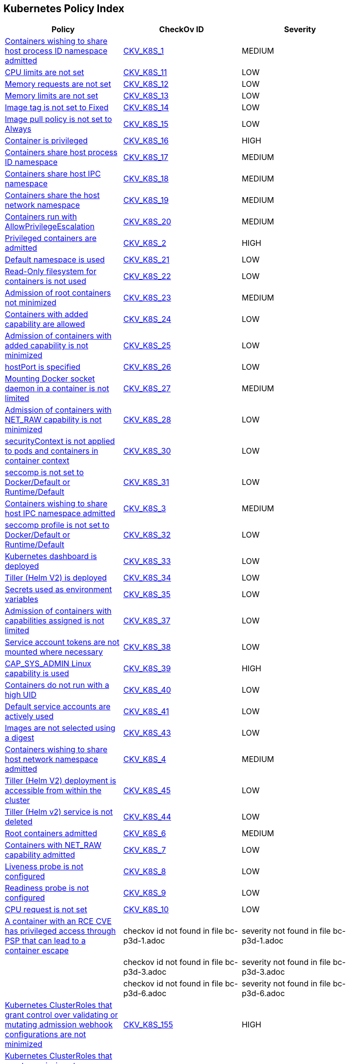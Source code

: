 == Kubernetes Policy Index


[width=85%]
[cols="1,1,1"]
|===
|Policy|CheckOv ID| Severity

|xref:bc-k8s-1.adoc[Containers wishing to share host process ID namespace admitted]
| https://github.com/bridgecrewio/checkov/tree/master/checkov/kubernetes/checks/resource/k8s/ShareHostPIDPSP.py[CKV_K8S_1]
|MEDIUM


|xref:bc-k8s-10.adoc[CPU limits are not set]
| https://github.com/bridgecrewio/checkov/tree/master/checkov/kubernetes/checks/resource/k8s/CPULimits.py[CKV_K8S_11]
|LOW


|xref:bc-k8s-11.adoc[Memory requests are not set]
| https://github.com/bridgecrewio/checkov/tree/master/checkov/kubernetes/checks/resource/k8s/MemoryRequests.py[CKV_K8S_12]
|LOW


|xref:bc-k8s-12.adoc[Memory limits are not set]
| https://github.com/bridgecrewio/checkov/tree/master/checkov/terraform/checks/resource/kubernetes/MemoryRequests.py[CKV_K8S_13]
|LOW


|xref:bc-k8s-13.adoc[Image tag is not set to Fixed]
| https://github.com/bridgecrewio/checkov/tree/master/checkov/kubernetes/checks/resource/k8s/ImageTagFixed.py[CKV_K8S_14]
|LOW


|xref:bc-k8s-14.adoc[Image pull policy is not set to Always]
| https://github.com/bridgecrewio/checkov/tree/master/checkov/terraform/checks/resource/kubernetes/ImagePullPolicyAlways.py[CKV_K8S_15]
|LOW


|xref:bc-k8s-15.adoc[Container is privileged]
| https://github.com/bridgecrewio/checkov/tree/master/checkov/terraform/checks/resource/kubernetes/PrivilegedContainer.py[CKV_K8S_16]
|HIGH


|xref:bc-k8s-16.adoc[Containers share host process ID namespace]
| https://github.com/bridgecrewio/checkov/tree/master/checkov/terraform/checks/resource/kubernetes/ShareHostPID.py[CKV_K8S_17]
|MEDIUM


|xref:bc-k8s-17.adoc[Containers share host IPC namespace]
| https://github.com/bridgecrewio/checkov/tree/master/checkov/terraform/checks/resource/kubernetes/ShareHostIPC.py[CKV_K8S_18]
|MEDIUM


|xref:bc-k8s-18.adoc[Containers share the host network namespace]
| https://github.com/bridgecrewio/checkov/tree/master/checkov/terraform/checks/resource/kubernetes/SharedHostNetworkNamespace.py[CKV_K8S_19]
|MEDIUM


|xref:bc-k8s-19.adoc[Containers run with AllowPrivilegeEscalation]
| https://github.com/bridgecrewio/checkov/tree/master/checkov/kubernetes/checks/resource/k8s/AllowPrivilegeEscalation.py[CKV_K8S_20]
|MEDIUM


|xref:bc-k8s-2.adoc[Privileged containers are admitted]
| https://github.com/bridgecrewio/checkov/tree/master/checkov/kubernetes/checks/resource/k8s/PrivilegedContainersPSP.py[CKV_K8S_2]
|HIGH


|xref:bc-k8s-20.adoc[Default namespace is used]
| https://github.com/bridgecrewio/checkov/tree/master/checkov/kubernetes/checks/resource/k8s/DefaultNamespace.py[CKV_K8S_21]
|LOW


|xref:bc-k8s-21.adoc[Read-Only filesystem for containers is not used]
| https://github.com/bridgecrewio/checkov/tree/master/checkov/kubernetes/checks/resource/k8s/ReadOnlyFilesystem.py[CKV_K8S_22]
|LOW


|xref:bc-k8s-22.adoc[Admission of root containers not minimized]
| https://github.com/bridgecrewio/checkov/tree/master/checkov/kubernetes/checks/resource/k8s/RootContainers.py[CKV_K8S_23]
|MEDIUM


|xref:bc-k8s-23.adoc[Containers with added capability are allowed]
| https://github.com/bridgecrewio/checkov/tree/master/checkov/terraform/checks/resource/kubernetes/AllowedCapabilitiesPSP.py[CKV_K8S_24]
|LOW


|xref:bc-k8s-24.adoc[Admission of containers with added capability is not minimized]
| https://github.com/bridgecrewio/checkov/tree/master/checkov/terraform/checks/resource/kubernetes/AllowedCapabilities.py[CKV_K8S_25]
|LOW


|xref:bc-k8s-25.adoc[hostPort is specified]
| https://github.com/bridgecrewio/checkov/tree/master/checkov/kubernetes/checks/resource/k8s/HostPort.py[CKV_K8S_26]
|LOW


|xref:bc-k8s-26.adoc[Mounting Docker socket daemon in a container is not limited]
| https://github.com/bridgecrewio/checkov/tree/master/checkov/terraform/checks/resource/kubernetes/DockerSocketVolume.py[CKV_K8S_27]
|MEDIUM


|xref:bc-k8s-27.adoc[Admission of containers with NET_RAW capability is not minimized]
| https://github.com/bridgecrewio/checkov/tree/master/checkov/kubernetes/checks/resource/k8s/DropCapabilities.py[CKV_K8S_28]
|LOW


|xref:bc-k8s-28.adoc[securityContext is not applied to pods and containers in container context]
| https://github.com/bridgecrewio/checkov/tree/master/checkov/kubernetes/checks/resource/k8s/ContainerSecurityContext.py[CKV_K8S_30]
|LOW


|xref:bc-k8s-29.adoc[seccomp is not set to Docker/Default or Runtime/Default]
| https://github.com/bridgecrewio/checkov/tree/master/checkov/kubernetes/checks/resource/k8s/Seccomp.py[CKV_K8S_31]
|LOW


|xref:bc-k8s-3.adoc[Containers wishing to share host IPC namespace admitted]
| https://github.com/bridgecrewio/checkov/tree/master/checkov/terraform/checks/resource/kubernetes/ShareHostIPCPSP.py[CKV_K8S_3]
|MEDIUM


|xref:bc-k8s-30.adoc[seccomp profile is not set to Docker/Default or Runtime/Default]
| https://github.com/bridgecrewio/checkov/tree/master/checkov/kubernetes/checks/resource/k8s/SeccompPSP.py[CKV_K8S_32]
|LOW


|xref:bc-k8s-31.adoc[Kubernetes dashboard is deployed]
| https://github.com/bridgecrewio/checkov/tree/master/checkov/kubernetes/checks/resource/k8s/KubernetesDashboard.py[CKV_K8S_33]
|LOW


|xref:bc-k8s-32.adoc[Tiller (Helm V2) is deployed]
| https://github.com/bridgecrewio/checkov/tree/master/checkov/kubernetes/checks/resource/k8s/Tiller.py[CKV_K8S_34]
|LOW


|xref:bc-k8s-33.adoc[Secrets used as environment variables]
| https://github.com/bridgecrewio/checkov/tree/master/checkov/terraform/checks/resource/kubernetes/Secrets.py[CKV_K8S_35]
|LOW


|xref:bc-k8s-34.adoc[Admission of containers with capabilities assigned is not limited]
| https://github.com/bridgecrewio/checkov/tree/master/checkov/kubernetes/checks/resource/k8s/MinimizeCapabilities.py[CKV_K8S_37]
|LOW


|xref:bc-k8s-35.adoc[Service account tokens are not mounted where necessary]
| https://github.com/bridgecrewio/checkov/tree/master/checkov/kubernetes/checks/resource/k8s/ServiceAccountTokens.py[CKV_K8S_38]
|LOW


|xref:bc-k8s-36.adoc[CAP_SYS_ADMIN Linux capability is used]
| https://github.com/bridgecrewio/checkov/tree/master/checkov/terraform/checks/resource/kubernetes/AllowedCapabilitiesSysAdmin.py[CKV_K8S_39]
|HIGH


|xref:bc-k8s-37.adoc[Containers do not run with a high UID]
| https://github.com/bridgecrewio/checkov/tree/master/checkov/kubernetes/checks/resource/k8s/RootContainersHighUID.py[CKV_K8S_40]
|LOW


|xref:bc-k8s-38.adoc[Default service accounts are actively used]
| https://github.com/bridgecrewio/checkov/tree/master/checkov/terraform/checks/resource/kubernetes/DefaultServiceAccount.py[CKV_K8S_41]
|LOW


|xref:bc-k8s-39.adoc[Images are not selected using a digest]
| https://github.com/bridgecrewio/checkov/tree/master/checkov/terraform/checks/resource/kubernetes/ImageDigest.py[CKV_K8S_43]
|LOW


|xref:bc-k8s-4.adoc[Containers wishing to share host network namespace admitted]
| https://github.com/bridgecrewio/checkov/tree/master/checkov/kubernetes/checks/resource/k8s/SharedHostNetworkNamespacePSP.py[CKV_K8S_4]
|MEDIUM


|xref:bc-k8s-40.adoc[Tiller (Helm V2) deployment is accessible from within the cluster]
| https://github.com/bridgecrewio/checkov/tree/master/checkov/kubernetes/checks/resource/k8s/TillerDeploymentListener.py[CKV_K8S_45]
|LOW


|xref:bc-k8s-41.adoc[Tiller (Helm v2) service is not deleted]
| https://github.com/bridgecrewio/checkov/tree/master/checkov/kubernetes/checks/resource/k8s/TillerService.py[CKV_K8S_44]
|LOW


|xref:bc-k8s-5.adoc[Root containers admitted]
| https://github.com/bridgecrewio/checkov/tree/master/checkov/terraform/checks/resource/kubernetes/RootContainerPSP.py[CKV_K8S_6]
|MEDIUM


|xref:bc-k8s-6.adoc[Containers with NET_RAW capability admitted]
| https://github.com/bridgecrewio/checkov/tree/master/checkov/terraform/checks/resource/kubernetes/DropCapabilitiesPSP.py[CKV_K8S_7]
|LOW


|xref:bc-k8s-7.adoc[Liveness probe is not configured]
| https://github.com/bridgecrewio/checkov/tree/master/checkov/kubernetes/checks/resource/k8s/LivenessProbe.py[CKV_K8S_8]
|LOW


|xref:bc-k8s-8.adoc[Readiness probe is not configured]
| https://github.com/bridgecrewio/checkov/tree/master/checkov/kubernetes/checks/resource/k8s/ReadinessProbe.py[CKV_K8S_9]
|LOW


|xref:bc-k8s-9.adoc[CPU request is not set]
| https://github.com/bridgecrewio/checkov/tree/master/checkov/terraform/checks/resource/kubernetes/CPURequests.py[CKV_K8S_10]
|LOW


|xref:bc-p3d-1.adoc[A container with an RCE CVE has privileged access through PSP that can lead to a container escape]
|checkov id not found in file bc-p3d-1.adoc
|severity not found in file bc-p3d-1.adoc


|
|checkov id not found in file bc-p3d-3.adoc
|severity not found in file bc-p3d-3.adoc


|
|checkov id not found in file bc-p3d-6.adoc
|severity not found in file bc-p3d-6.adoc


|xref:ensure-clusterroles-that-grant-control-over-validating-or-mutating-admission-webhook-configurations-are-minimized.adoc[Kubernetes ClusterRoles that grant control over validating or mutating admission webhook configurations are not minimized]
| https://github.com/bridgecrewio/checkov/tree/master/checkov/kubernetes/checks/resource/k8s/RbacControlWebhooks.py[CKV_K8S_155]
|HIGH


|xref:ensure-clusterroles-that-grant-permissions-to-approve-certificatesigningrequests-are-minimized.adoc[Kubernetes ClusterRoles that grant permissions to approve CertificateSigningRequests are not minimized]
| https://github.com/bridgecrewio/checkov/tree/master/checkov/kubernetes/checks/resource/k8s/RbacApproveCertificateSigningRequests.py[CKV_K8S_156]
|HIGH


|xref:ensure-containers-do-not-run-with-allowprivilegeescalation.adoc[Containers run with AllowPrivilegeEscalation based on Pod Security Policy setting]
| https://github.com/bridgecrewio/checkov/tree/master/checkov/kubernetes/checks/resource/k8s/AllowPrivilegeEscalationPSP.py[CKV_K8S_5]
|MEDIUM


|xref:ensure-default-service-accounts-are-not-actively-used.adoc[Default Kubernetes service accounts are actively used by bounding to a role or cluster role]
| https://github.com/bridgecrewio/checkov/tree/master/checkov/kubernetes/checks/resource/k8s/DefaultServiceAccountBinding.py[CKV_K8S_42]
|LOW


|xref:ensure-minimized-wildcard-use-in-roles-and-clusterroles.adoc[Wildcard use is not minimized in Roles and ClusterRoles]
| https://github.com/bridgecrewio/checkov/tree/master/checkov/terraform/checks/resource/kubernetes/WildcardRoles.py[CKV_K8S_49]
|MEDIUM


|xref:ensure-roles-and-clusterroles-that-grant-permissions-to-bind-rolebindings-or-clusterrolebindings-are-minimized.adoc[Kubernetes Roles and ClusterRoles that grant permissions to bind RoleBindings or ClusterRoleBindings are not minimized]
| https://github.com/bridgecrewio/checkov/tree/master/checkov/kubernetes/checks/resource/k8s/RbacBindRoleBindings.py[CKV_K8S_157]
|MEDIUM


|xref:ensure-roles-and-clusterroles-that-grant-permissions-to-escalate-roles-or-clusterrole-are-minimized.adoc[Kubernetes Roles and ClusterRoles that grant permissions to escalate Roles or ClusterRole are not minimized]
| https://github.com/bridgecrewio/checkov/tree/master/checkov/kubernetes/checks/resource/k8s/RbacEscalateRoles.py[CKV_K8S_158]
|MEDIUM


|xref:ensure-securitycontext-is-applied-to-pods-and-containers.adoc[securityContext is not applied to pods and containers]
| https://github.com/bridgecrewio/checkov/tree/master/checkov/terraform/checks/resource/kubernetes/PodSecurityContext.py[CKV_K8S_29]
|LOW


|xref:ensure-that-the-admission-control-plugin-alwaysadmit-is-not-set.adoc[The admission control plugin AlwaysAdmit is set]
| https://github.com/bridgecrewio/checkov/tree/master/checkov/kubernetes/checks/resource/k8s/ApiServerAdmissionControlAlwaysAdmit.py[CKV_K8S_79]
|MEDIUM


|xref:ensure-that-the-admission-control-plugin-alwayspullimages-is-set.adoc[The admission control plugin AlwaysPullImages is not set]
| https://github.com/bridgecrewio/checkov/tree/master/checkov/kubernetes/checks/resource/k8s/ApiServerAlwaysPullImagesPlugin.py[CKV_K8S_80]
|MEDIUM


|xref:ensure-that-the-admission-control-plugin-eventratelimit-is-set.adoc[The admission control plugin EventRateLimit is not set]
| https://github.com/bridgecrewio/checkov/tree/master/checkov/kubernetes/checks/resource/k8s/ApiServerAdmissionControlEventRateLimit.py[CKV_K8S_78]
|MEDIUM


|xref:ensure-that-the-admission-control-plugin-namespacelifecycle-is-set.adoc[The admission control plugin NamespaceLifecycle is not set]
| https://github.com/bridgecrewio/checkov/tree/master/checkov/kubernetes/checks/resource/k8s/ApiServerNamespaceLifecyclePlugin.py[CKV_K8S_83]
|LOW


|xref:ensure-that-the-admission-control-plugin-noderestriction-is-set.adoc[The admission control plugin NodeRestriction is not set]
| https://github.com/bridgecrewio/checkov/tree/master/checkov/kubernetes/checks/resource/k8s/ApiServerNodeRestrictionPlugin.py[CKV_K8S_85]
|MEDIUM


|xref:ensure-that-the-admission-control-plugin-podsecuritypolicy-is-set.adoc[The admission control plugin PodSecurityPolicy is not set]
| https://github.com/bridgecrewio/checkov/tree/master/checkov/kubernetes/checks/resource/k8s/ApiServerPodSecurityPolicyPlugin.py[CKV_K8S_84]
|LOW


|xref:ensure-that-the-admission-control-plugin-securitycontextdeny-is-set-if-podsecuritypolicy-is-not-used.adoc[The admission control plugin SecurityContextDeny is set if PodSecurityPolicy is used]
| https://github.com/bridgecrewio/checkov/tree/master/checkov/kubernetes/checks/resource/k8s/ApiServerSecurityContextDenyPlugin.py[CKV_K8S_81]
|LOW


|xref:ensure-that-the-admission-control-plugin-serviceaccount-is-set.adoc[The admission control plugin ServiceAccount is not set]
| https://github.com/bridgecrewio/checkov/tree/master/checkov/kubernetes/checks/resource/k8s/ApiServerServiceAccountPlugin.py[CKV_K8S_82]
|LOW


|xref:ensure-that-the-anonymous-auth-argument-is-set-to-false-1.adoc[The --anonymous-auth argument is not set to False for API server]
| https://github.com/bridgecrewio/checkov/tree/master/checkov/kubernetes/checks/resource/k8s/ApiServerAnonymousAuth.py[CKV_K8S_68]
|LOW


|xref:ensure-that-the-anonymous-auth-argument-is-set-to-false.adoc[The --anonymous-auth argument is not set to False for Kubelet]
| https://github.com/bridgecrewio/checkov/tree/master/checkov/kubernetes/checks/resource/k8s/KubeletAnonymousAuth.py[CKV_K8S_138]
|MEDIUM


|xref:ensure-that-the-api-server-only-makes-use-of-strong-cryptographic-ciphers.adoc[The API server does not make use of strong cryptographic ciphers]
| https://github.com/bridgecrewio/checkov/tree/master/checkov/kubernetes/checks/resource/k8s/ApiServerStrongCryptographicCiphers.py[CKV_K8S_105]
|HIGH


|xref:ensure-that-the-audit-log-maxage-argument-is-set-to-30-or-as-appropriate.adoc[The --audit-log-maxage argument is not set appropriately]
| https://github.com/bridgecrewio/checkov/tree/master/checkov/kubernetes/checks/resource/k8s/ApiServerAuditLogMaxAge.py[CKV_K8S_92]
|LOW


|xref:ensure-that-the-audit-log-maxbackup-argument-is-set-to-10-or-as-appropriate.adoc[The --audit-log-maxbackup argument is not set appropriately]
| https://github.com/bridgecrewio/checkov/tree/master/checkov/kubernetes/checks/resource/k8s/ApiServerAuditLogMaxBackup.py[CKV_K8S_93]
|LOW


|xref:ensure-that-the-audit-log-maxsize-argument-is-set-to-100-or-as-appropriate.adoc[The --audit-log-maxsize argument is not set appropriately]
| https://github.com/bridgecrewio/checkov/tree/master/checkov/kubernetes/checks/resource/k8s/ApiServerAuditLogMaxSize.py[CKV_K8S_94]
|LOW


|xref:ensure-that-the-audit-log-path-argument-is-set.adoc[The --audit-log-path argument is not set]
| https://github.com/bridgecrewio/checkov/tree/master/checkov/kubernetes/checks/resource/k8s/ApiServerAuditLog.py[CKV_K8S_91]
|MEDIUM


|xref:ensure-that-the-authorization-mode-argument-includes-node.adoc[The --authorization-mode argument does not include node]
| https://github.com/bridgecrewio/checkov/tree/master/checkov/kubernetes/checks/resource/k8s/ApiServerAuthorizationModeNode.py[CKV_K8S_75]
|MEDIUM


|xref:ensure-that-the-authorization-mode-argument-includes-rbac.adoc[The --authorization-mode argument does not include RBAC]
| https://github.com/bridgecrewio/checkov/tree/master/checkov/kubernetes/checks/resource/k8s/ApiServerAuthorizationModeRBAC.py[CKV_K8S_77]
|LOW


|xref:ensure-that-the-authorization-mode-argument-is-not-set-to-alwaysallow-1.adoc[The --authorization-mode argument is set to AlwaysAllow for Kubelet]
| https://github.com/bridgecrewio/checkov/tree/master/checkov/kubernetes/checks/resource/k8s/ApiServerAuthorizationModeNotAlwaysAllow.py[CKV_K8S_74]
|MEDIUM


|xref:ensure-that-the-authorization-mode-argument-is-not-set-to-alwaysallow.adoc[The --authorization-mode argument is set to AlwaysAllow for API server]
| https://github.com/bridgecrewio/checkov/tree/master/checkov/kubernetes/checks/resource/k8s/KubeletAuthorizationModeNotAlwaysAllow.py[CKV_K8S_139]
|LOW


|xref:ensure-that-the-auto-tls-argument-is-not-set-to-true.adoc[The --auto-tls argument is set to True]
| https://github.com/bridgecrewio/checkov/tree/master/checkov/kubernetes/checks/resource/k8s/EtcdAutoTls.py[CKV_K8S_118]
|HIGH


|xref:ensure-that-the-basic-auth-file-argument-is-not-set.adoc[The --basic-auth-file argument is Set]
| https://github.com/bridgecrewio/checkov/tree/master/checkov/kubernetes/checks/resource/k8s/ApiServerBasicAuthFile.py[CKV_K8S_69]
|LOW


|xref:ensure-that-the-bind-address-argument-is-set-to-127001-1.adoc[The --bind-address argument is not set to 127.0.0.1]
| https://github.com/bridgecrewio/checkov/tree/master/checkov/kubernetes/checks/resource/k8s/SchedulerBindAddress.py[CKV_K8S_115]
|HIGH


|xref:ensure-that-the-bind-address-argument-is-set-to-127001.adoc[The --bind-address argument for controller managers is not set to 127.0.0.1]
| https://github.com/bridgecrewio/checkov/tree/master/checkov/kubernetes/checks/resource/k8s/ControllerManagerBindAddress.py[CKV_K8S_113]
|HIGH


|xref:ensure-that-the-cert-file-and-key-file-arguments-are-set-as-appropriate.adoc[The --cert-file and --key-file arguments are not set appropriately]
| https://github.com/bridgecrewio/checkov/tree/master/checkov/kubernetes/checks/resource/k8s/EtcdCertAndKey.py[CKV_K8S_116]
|HIGH


|xref:ensure-that-the-client-ca-file-argument-is-set-as-appropriate-scored.adoc[The --client-ca-file argument for API Servers is not set appropriately]
| https://github.com/bridgecrewio/checkov/tree/master/checkov/kubernetes/checks/resource/k8s/KubeletClientCa.py[CKV_K8S_140]
|LOW


|xref:ensure-that-the-client-cert-auth-argument-is-set-to-true.adoc[The --client-cert-auth argument is not set to True]
| https://github.com/bridgecrewio/checkov/tree/master/checkov/kubernetes/checks/resource/k8s/EtcdClientCertAuth.py[CKV_K8S_117]
|MEDIUM


|xref:ensure-that-the-etcd-cafile-argument-is-set-as-appropriate-1.adoc[The --etcd-cafile argument is not set appropriately]
| https://github.com/bridgecrewio/checkov/tree/master/checkov/kubernetes/checks/resource/k8s/ApiServerEtcdCaFile.py[CKV_K8S_102]
|HIGH


|xref:ensure-that-the-etcd-cafile-argument-is-set-as-appropriate.adoc[Encryption providers are not appropriately configured]
| https://github.com/bridgecrewio/checkov/tree/master/checkov/kubernetes/checks/resource/k8s/ApiServerEncryptionProviders.py[CKV_K8S_104]
|HIGH


|xref:ensure-that-the-etcd-certfile-and-etcd-keyfile-arguments-are-set-as-appropriate.adoc[The --etcd-certfile and --etcd-keyfile arguments are not set appropriately]
| https://github.com/bridgecrewio/checkov/tree/master/checkov/kubernetes/checks/resource/k8s/ApiServerEtcdCertAndKey.py[CKV_K8S_99]
|HIGH


|xref:ensure-that-the-event-qps-argument-is-set-to-0-or-a-level-which-ensures-appropriate-event-capture.adoc[The --event-qps argument is not set to a level that ensures appropriate event capture]
| https://github.com/bridgecrewio/checkov/tree/master/checkov/kubernetes/checks/resource/k8s/KubletEventCapture.py[CKV_K8S_147]
|LOW


|xref:ensure-that-the-hostname-override-argument-is-not-set.adoc[The --hostname-override argument is set]
| https://github.com/bridgecrewio/checkov/tree/master/checkov/kubernetes/checks/resource/k8s/KubeletHostnameOverride.py[CKV_K8S_146]
|LOW


|xref:ensure-that-the-insecure-bind-address-argument-is-not-set.adoc[The --insecure-bind-address argument is set]
| https://github.com/bridgecrewio/checkov/tree/master/checkov/kubernetes/checks/resource/k8s/ApiServerInsecureBindAddress.py[CKV_K8S_86]
|HIGH


|xref:ensure-that-the-insecure-port-argument-is-set-to-0.adoc[The --insecure-port argument is not set to 0]
| https://github.com/bridgecrewio/checkov/tree/master/checkov/kubernetes/checks/resource/k8s/ApiServerInsecurePort.py[CKV_K8S_88]
|HIGH


|xref:ensure-that-the-kubelet-certificate-authority-argument-is-set-as-appropriate.adoc[The --kubelet-certificate-authority argument is not set appropriately]
| https://github.com/bridgecrewio/checkov/tree/master/checkov/kubernetes/checks/resource/k8s/ApiServerkubeletCertificateAuthority.py[CKV_K8S_73]
|HIGH


|xref:ensure-that-the-kubelet-client-certificate-and-kubelet-client-key-arguments-are-set-as-appropriate.adoc[The --kubelet-client-certificate and --kubelet-client-key arguments are not set appropriately]
| https://github.com/bridgecrewio/checkov/tree/master/checkov/kubernetes/checks/resource/k8s/ApiServerKubeletClientCertAndKey.py[CKV_K8S_72]
|HIGH


|xref:ensure-that-the-kubelet-https-argument-is-set-to-true.adoc[The --kubelet-https argument is not set to True]
| https://github.com/bridgecrewio/checkov/tree/master/checkov/kubernetes/checks/resource/k8s/ApiServerKubeletHttps.py[CKV_K8S_71]
|HIGH


|xref:ensure-that-the-kubelet-only-makes-use-of-strong-cryptographic-ciphers.adoc[Kubelet does not use strong cryptographic ciphers]
| https://github.com/bridgecrewio/checkov/tree/master/checkov/kubernetes/checks/resource/k8s/KubeletCryptographicCiphers.py[CKV_K8S_151]
|LOW


|xref:ensure-that-the-make-iptables-util-chains-argument-is-set-to-true.adoc[The --make-iptables-util-chains argument is not set to True]
| https://github.com/bridgecrewio/checkov/tree/master/checkov/kubernetes/checks/resource/k8s/KubeletMakeIptablesUtilChains.py[CKV_K8S_145]
|LOW


|xref:ensure-that-the-peer-auto-tls-argument-is-not-set-to-true.adoc[The --peer-auto-tls argument is set to True]
|checkov id not found in file ensure-that-the-peer-auto-tls-argument-is-not-set-to-true.adoc
|severity not found in file ensure-that-the-peer-auto-tls-argument-is-not-set-to-true.adoc


|xref:ensure-that-the-peer-cert-file-and-peer-key-file-arguments-are-set-as-appropriate.adoc[The --peer-cert-file and --peer-key-file arguments are not set appropriately]
| https://github.com/bridgecrewio/checkov/tree/master/checkov/kubernetes/checks/resource/k8s/EtcdPeerFiles.py[CKV_K8S_119]
|HIGH


|xref:ensure-that-the-peer-client-cert-auth-argument-is-set-to-true.adoc[The --peer-client-cert-auth argument is not set to True]
| https://github.com/bridgecrewio/checkov/tree/master/checkov/kubernetes/checks/resource/k8s/PeerClientCertAuthTrue.py[CKV_K8S_121]
|HIGH


|xref:ensure-that-the-profiling-argument-is-set-to-false-1.adoc[The --profiling argument is not set to False for scheduler]
| https://github.com/bridgecrewio/checkov/tree/master/checkov/kubernetes/checks/resource/k8s/SchedulerProfiling.py[CKV_K8S_114]
|LOW


|xref:ensure-that-the-profiling-argument-is-set-to-false-2.adoc[The --profiling argument is not set to false for API server]
| https://github.com/bridgecrewio/checkov/tree/master/checkov/kubernetes/checks/resource/k8s/ApiServerProfiling.py[CKV_K8S_90]
|LOW


|xref:ensure-that-the-profiling-argument-is-set-to-false.adoc[The --profiling argument for controller managers is not set to False]
| https://github.com/bridgecrewio/checkov/tree/master/checkov/kubernetes/checks/resource/k8s/KubeControllerManagerBlockProfiles.py[CKV_K8S_107]
|MEDIUM


|xref:ensure-that-the-protect-kernel-defaults-argument-is-set-to-true.adoc[The --protect-kernel-defaults argument is not set to True]
| https://github.com/bridgecrewio/checkov/tree/master/checkov/kubernetes/checks/resource/k8s/KubeletProtectKernelDefaults.py[CKV_K8S_144]
|LOW


|xref:ensure-that-the-read-only-port-argument-is-set-to-0.adoc[The --read-only-port argument is not set to 0]
| https://github.com/bridgecrewio/checkov/tree/master/checkov/kubernetes/checks/resource/k8s/KubeletReadOnlyPort.py[CKV_K8S_141]
|LOW


|xref:ensure-that-the-request-timeout-argument-is-set-as-appropriate.adoc[The --request-timeout argument is not set appropriately]
| https://github.com/bridgecrewio/checkov/tree/master/checkov/kubernetes/checks/resource/k8s/ApiServerRequestTimeout.py[CKV_K8S_95]
|MEDIUM


|xref:ensure-that-the-root-ca-file-argument-is-set-as-appropriate.adoc[The --root-ca-file argument for controller managers is not set appropriately]
| https://github.com/bridgecrewio/checkov/tree/master/checkov/kubernetes/checks/resource/k8s/KubeControllerManagerRootCAFile.py[CKV_K8S_111]
|HIGH


|xref:ensure-that-the-rotate-certificates-argument-is-not-set-to-false.adoc[The --rotate-certificates argument is set to false]
| https://github.com/bridgecrewio/checkov/tree/master/checkov/kubernetes/checks/resource/k8s/KubletRotateCertificates.py[CKV_K8S_149]
|HIGH


|xref:ensure-that-the-rotatekubeletservercertificate-argument-is-set-to-true-for-controller-manager.adoc[The RotateKubeletServerCertificate argument for controller managers is not set to True]
| https://github.com/bridgecrewio/checkov/tree/master/checkov/kubernetes/checks/resource/k8s/RotateKubeletServerCertificate.py[CKV_K8S_112]
|MEDIUM


|xref:ensure-that-the-secure-port-argument-is-not-set-to-0.adoc[The --secure-port argument is set to 0]
| https://github.com/bridgecrewio/checkov/tree/master/checkov/kubernetes/checks/resource/k8s/ApiServerSecurePort.py[CKV_K8S_89]
|LOW


|xref:ensure-that-the-service-account-key-file-argument-is-set-as-appropriate.adoc[The --service-account-key-file argument is not set appropriately]
| https://github.com/bridgecrewio/checkov/tree/master/checkov/kubernetes/checks/resource/k8s/ApiServerServiceAccountKeyFile.py[CKV_K8S_97]
|MEDIUM


|xref:ensure-that-the-service-account-lookup-argument-is-set-to-true.adoc[The --service-account-lookup argument is not set to true]
| https://github.com/bridgecrewio/checkov/tree/master/checkov/kubernetes/checks/resource/k8s/ApiServerServiceAccountLookup.py[CKV_K8S_96]
|HIGH


|xref:ensure-that-the-service-account-private-key-file-argument-is-set-as-appropriate.adoc[The --service-account-private-key-file argument for controller managers is not set appropriately]
| https://github.com/bridgecrewio/checkov/tree/master/checkov/kubernetes/checks/resource/k8s/KubeControllerManagerServiceAccountPrivateKeyFile.py[CKV_K8S_110]
|HIGH


|xref:ensure-that-the-streaming-connection-idle-timeout-argument-is-not-set-to-0.adoc[The --streaming-connection-idle-timeout argument is set to 0]
| https://github.com/bridgecrewio/checkov/tree/master/checkov/kubernetes/checks/resource/k8s/KubeletStreamingConnectionIdleTimeout.py[CKV_K8S_143]
|LOW


|xref:ensure-that-the-terminated-pod-gc-threshold-argument-is-set-as-appropriate.adoc[The --terminated-pod-gc-threshold argument for controller managers is not set appropriately]
| https://github.com/bridgecrewio/checkov/tree/master/checkov/kubernetes/checks/resource/k8s/KubeControllerManagerTerminatedPods.py[CKV_K8S_106]
|MEDIUM


|xref:ensure-that-the-tls-cert-file-and-tls-private-key-file-arguments-are-set-as-appropriate-for-kubelet.adoc[The --tls-cert-file and --tls-private-key-file arguments for Kubelet are not set appropriately]
| https://github.com/bridgecrewio/checkov/tree/master/checkov/kubernetes/checks/resource/k8s/KubeletKeyFilesSetAppropriate.py[CKV_K8S_148]
|HIGH


|xref:ensure-that-the-tls-cert-file-and-tls-private-key-file-arguments-are-set-as-appropriate.adoc[The --tls-cert-file and --tls-private-key-file arguments for API server are not set appropriately]
| https://github.com/bridgecrewio/checkov/tree/master/checkov/kubernetes/checks/resource/k8s/ApiServerTlsCertAndKey.py[CKV_K8S_100]
|HIGH


|xref:ensure-that-the-token-auth-file-parameter-is-not-set.adoc[The --token-auth-file argument is Set]
| https://github.com/bridgecrewio/checkov/tree/master/checkov/kubernetes/checks/resource/k8s/ApiServerTokenAuthFile.py[CKV_K8S_70]
|LOW


|xref:ensure-that-the-use-service-account-credentials-argument-is-set-to-true.adoc[The --use-service-account-credentials argument for controller managers is not set to True]
| https://github.com/bridgecrewio/checkov/tree/master/checkov/kubernetes/checks/resource/k8s/KubeControllerManagerServiceAccountCredentials.py[CKV_K8S_108]
|HIGH


|xref:ensure-the-rotatekubeletservercertificate-argument-for-kubelets-is-set-to-true.adoc[Ensure the RotateKubeletServerCertificate argument for kubelets is set to True]
|checkov id not found in file ensure-the-rotatekubeletservercertificate-argument-for-kubelets-is-set-to-true.adoc
|severity not found in file ensure-the-rotatekubeletservercertificate-argument-for-kubelets-is-set-to-true.adoc


|xref:granting-create-permissions-to-nodesproxy-or-podsexec-sub-resources-allows-potential-privilege-escalation.adoc[Granting `create` permissions to `nodes/proxy` or `pods/exec` sub resources allows potential privilege escalation]
| https://github.com/bridgecrewio/checkov/blob/main/checkov/kubernetes/checks/graph_checks/NoCreateNodesProxyOrPodsExec.yaml[CKV2_K8S_2]
|HIGH


|xref:minimize-the-admission-of-containers-with-capabilities-assigned.adoc[Admission of containers with capabilities assigned is not minimised]
| https://github.com/bridgecrewio/checkov/tree/master/checkov/terraform/checks/resource/kubernetes/MinimiseCapabilitiesPSP.py[CKV_K8S_36]
|LOW


|xref:no-serviceaccountnode-should-be-able-to-read-all-secrets.adoc[No ServiceAccount/Node should be able to read all secrets]
| https://github.com/bridgecrewio/checkov/blob/main/checkov/kubernetes/checks/graph_checks/ReadAllSecrets.yaml[CKV2_K8S_5]
|HIGH


|xref:no-serviceaccountnode-should-have-impersonate-permissions-for-groupsusersservice-accounts.adoc[No ServiceAccount/Node should have `impersonate` permissions for groups/users/service-accounts]
| https://github.com/bridgecrewio/checkov/blob/main/checkov/kubernetes/checks/graph_checks/ImpersonatePermissions.yaml[CKV2_K8S_3]
|HIGH


|xref:prevent-all-nginx-ingress-annotation-snippets.adoc[NGINX Ingress has annotation snippets]
| https://github.com/bridgecrewio/checkov/tree/master/checkov/kubernetes/checks/resource/k8s/NginxIngressCVE202125742AllSnippets.py[CKV_K8S_153]
|LOW


|xref:prevent-nginx-ingress-annotation-snippets-which-contain-alias-statements.adoc[NGINX Ingress has annotation snippets which contain alias statements]
| https://github.com/bridgecrewio/checkov/tree/master/checkov/kubernetes/checks/resource/k8s/NginxIngressCVE202125742Alias.py[CKV_K8S_154]
|LOW


|xref:prevent-nginx-ingress-annotation-snippets-which-contain-lua-code-execution.adoc[NGINX Ingress annotation snippets contains LUA code execution]
| https://github.com/bridgecrewio/checkov/tree/master/checkov/kubernetes/checks/resource/k8s/NginxIngressCVE202125742Lua.py[CKV_K8S_152]
|LOW


|xref:rolebinding-should-not-allow-privilege-escalation-to-a-serviceaccount-or-node-on-other-rolebinding.adoc[RoleBinding should not allow privilege escalation to a ServiceAccount or Node on other RoleBinding]
| https://github.com/bridgecrewio/checkov/blob/main/checkov/kubernetes/checks/graph_checks/RoleBindingPE.yaml[CKV2_K8S_1]
|HIGH


|xref:serviceaccounts-and-nodes-that-can-modify-servicesstatus-may-set-the-statusloadbalanceringressip-field-to-exploit-the-unfixed-cve-2020-8554-and-launch-mitm-attacks-against-the-cluster.adoc[ServiceAccounts and nodes that can modify services/status may set the `status.loadBalancer.ingress.ip` field to exploit the unfixed CVE-2020-8554 and launch MiTM attacks against the cluster]
| https://github.com/bridgecrewio/checkov/blob/main/checkov/kubernetes/checks/graph_checks/ModifyServicesStatus.yaml[CKV2_K8S_4]
|MEDIUM


|===

